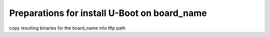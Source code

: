 
Preparations for install U-Boot on board_name
---------------------------------------------

copy resulting binaries for the board_name into tftp path

